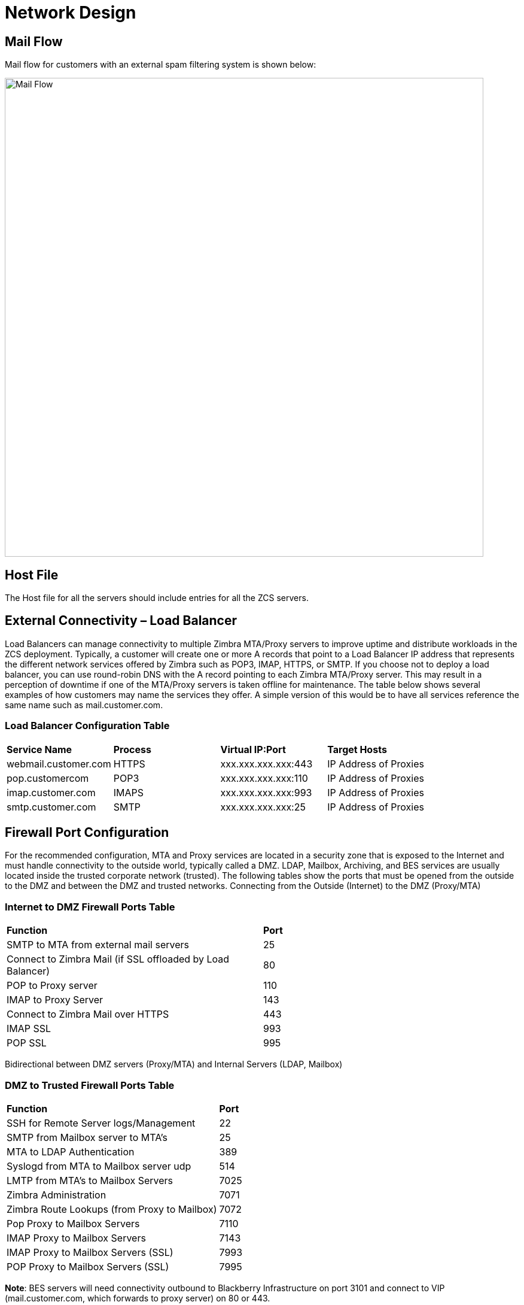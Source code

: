 = Network Design

== Mail Flow

Mail flow for customers with an external spam filtering system is shown below:

image::images/Mail-Flow.png[Mail Flow, 800]

== Host File
The Host file for all the servers should include entries for all the ZCS servers. 

== External Connectivity – Load Balancer
Load Balancers can manage connectivity to multiple Zimbra MTA/Proxy servers to improve uptime and distribute workloads in the ZCS deployment. Typically, a customer will create one or more A records that point to a Load Balancer IP address that represents the different network services offered by Zimbra such as POP3, IMAP, HTTPS, or SMTP. If you choose not to deploy a load balancer, you can use round-robin DNS with the A record pointing to each Zimbra MTA/Proxy server. This may result in a perception of downtime if one of the MTA/Proxy servers is taken offline for maintenance. The table below shows several examples of how customers may name the services they offer. A simple version of this would be to have all services reference the same name such as mail.customer.com.

=== Load Balancer Configuration Table

|===
|*Service Name*	         |*Process*	|*Virtual IP:Port*	    |*Target Hosts*
|webmail.customer.com	   |HTTPS	    |xxx.xxx.xxx.xxx:443	  |IP Address of Proxies
|pop.customercom	       |POP3	    |xxx.xxx.xxx.xxx:110	  |IP Address of Proxies
|imap.customer.com	     |IMAPS	    |xxx.xxx.xxx.xxx:993	  |IP Address of Proxies
|smtp.customer.com	     |SMTP	    |xxx.xxx.xxx.xxx:25	    |IP Address of Proxies
|===

== Firewall Port Configuration

For the recommended configuration, MTA and Proxy services are located in a security zone that is exposed to the Internet and must handle connectivity to the outside world, typically called a DMZ. LDAP, Mailbox, Archiving, and BES services are usually located inside the trusted corporate network (trusted). The following tables show the ports that must be opened from the outside to the DMZ and between the DMZ and trusted networks. Connecting from the Outside (Internet) to the DMZ (Proxy/MTA)

=== Internet to DMZ Firewall Ports Table	

|===
|*Function*	                                                 |*Port*  
|SMTP to MTA from external mail servers                      |25    
|Connect to Zimbra Mail (if SSL offloaded by Load Balancer)	 |80   
|POP to Proxy server	                                       |110   
|IMAP to Proxy Server	                                       |143  
|Connect to Zimbra Mail over HTTPS                           |443   
|IMAP SSL	                                                   |993  
|POP SSL	                                                   |995  
|===

Bidirectional between DMZ servers (Proxy/MTA) and Internal Servers (LDAP, Mailbox)

=== DMZ to Trusted Firewall Ports Table	

|===
|*Function*	                                  |*Port*
|SSH for Remote Server logs/Management	      |22
|SMTP from Mailbox server to MTA’s	          |25
|MTA to LDAP Authentication	                  |389
|Syslogd from MTA to Mailbox server udp	      |514
|LMTP from MTA's to Mailbox Servers	          |7025
|Zimbra Administration	                      |7071
|Zimbra Route Lookups (from Proxy to Mailbox)	|7072
|Pop Proxy to Mailbox Servers	                |7110
|IMAP Proxy to Mailbox Servers	              |7143
|IMAP Proxy to Mailbox Servers (SSL)          |7993
|POP Proxy to Mailbox Servers (SSL) 	        |7995
|===

*Note*: BES servers will need connectivity outbound to Blackberry Infrastructure on port 3101 and connect to VIP (mail.customer.com, which forwards to proxy server) on 80 or 443.

